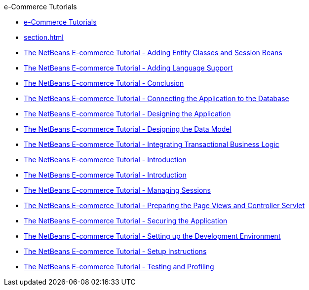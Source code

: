 // 
//     Licensed to the Apache Software Foundation (ASF) under one
//     or more contributor license agreements.  See the NOTICE file
//     distributed with this work for additional information
//     regarding copyright ownership.  The ASF licenses this file
//     to you under the Apache License, Version 2.0 (the
//     "License"); you may not use this file except in compliance
//     with the License.  You may obtain a copy of the License at
// 
//       http://www.apache.org/licenses/LICENSE-2.0
// 
//     Unless required by applicable law or agreed to in writing,
//     software distributed under the License is distributed on an
//     "AS IS" BASIS, WITHOUT WARRANTIES OR CONDITIONS OF ANY
//     KIND, either express or implied.  See the License for the
//     specific language governing permissions and limitations
//     under the License.
//

.e-Commerce Tutorials
************************************************
- xref:index.adoc[e-Commerce Tutorials]
- xref:section.adoc[]
- xref:entity-session.adoc[The NetBeans E-commerce Tutorial - Adding Entity Classes and Session Beans]
- xref:language.adoc[The NetBeans E-commerce Tutorial - Adding Language Support]
- xref:conclusion.adoc[The NetBeans E-commerce Tutorial - Conclusion]
- xref:connect-db.adoc[The NetBeans E-commerce Tutorial - Connecting the Application to the Database]
- xref:design.adoc[The NetBeans E-commerce Tutorial - Designing the Application]
- xref:data-model.adoc[The NetBeans E-commerce Tutorial - Designing the Data Model]
- xref:transaction.adoc[The NetBeans E-commerce Tutorial - Integrating Transactional Business Logic]
- xref:intro.adoc[The NetBeans E-commerce Tutorial - Introduction]
- xref:netbeans-ecommerce-tutorial.adoc[The NetBeans E-commerce Tutorial - Introduction]
- xref:manage-sessions.adoc[The NetBeans E-commerce Tutorial - Managing Sessions]
- xref:page-views-controller.adoc[The NetBeans E-commerce Tutorial - Preparing the Page Views and Controller Servlet]
- xref:security.adoc[The NetBeans E-commerce Tutorial - Securing the Application]
- xref:setup-dev-environ.adoc[The NetBeans E-commerce Tutorial - Setting up the Development Environment]
- xref:setup.adoc[The NetBeans E-commerce Tutorial - Setup Instructions]
- xref:test-profile.adoc[The NetBeans E-commerce Tutorial - Testing and Profiling]
************************************************


